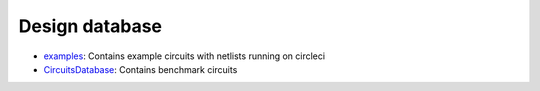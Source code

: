 Design database
==================

* `examples <https://github.com/ALIGN-analoglayout/ALIGN-public/tree/master/examples>`_: Contains example circuits with netlists running on circleci

* `CircuitsDatabase <https://github.com/ALIGN-analoglayout/ALIGN-public/tree/master/CircuitsDatabase>`_: Contains benchmark circuits
 
